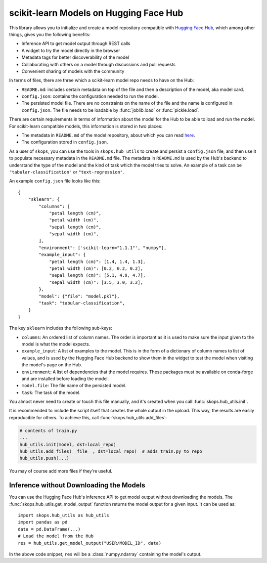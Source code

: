.. _hf_hub:

scikit-learn Models on Hugging Face Hub
=======================================

This library allows you to initialize and create a model repository compatible
with `Hugging Face Hub <https://huggingface.co/models>`__, which among other
things, gives you the following benefits:

- Inference API to get model output through REST calls
- A widget to try the model directly in the browser
- Metadata tags for better discoverability of the model
- Collaborating with others on a model through discussions and pull requests
- Convenient sharing of models with the community


In terms of files, there are three which a scikit-learn model repo needs to
have on the Hub:

- ``README.md``: includes certain metadata on top of the file and then a
  description of the model, aka model card.
- ``config.json``: contains the configuration needed to run the model.
- The persisted model file. There are no constraints on the name of the file
  and the name is configured in ``config.json``. The file needs to be loadable
  by :func:`joblib.load` or :func:`pickle.load`.

There are certain requirements in terms of information about the model for the
Hub to be able to load and run the model. For scikit-learn compatible models,
this information is stored in two places:

- The metadata in ``README.md`` of the model repository, about which you can
  read `here <https://huggingface.co/docs/hub/models-cards>`__.
- The configuration stored in ``config.json``.

As a user of ``skops``, you can use the tools in ``skops.hub_utils`` to create
and persist a ``config.json`` file, and then use it to populate necessary
metadata in the ``README.md`` file. The metadata in ``README.md`` is used by
the Hub's backend to understand the type of the model and the kind of task
which the model tries to solve. An example of a task can be
``"tabular-classification"`` or ``"text-regression"``.

An example ``config.json`` file looks like this::

    {
        "sklearn": {
            "columns": [
                "petal length (cm)",
                "petal width (cm)",
                "sepal length (cm)",
                "sepal width (cm)",
            ],
            "environment": ['scikit-learn="1.1.1"', "numpy"],
            "example_input": {
                "petal length (cm)": [1.4, 1.4, 1.3],
                "petal width (cm)": [0.2, 0.2, 0.2],
                "sepal length (cm)": [5.1, 4.9, 4.7],
                "sepal width (cm)": [3.5, 3.0, 3.2],
            },
            "model": {"file": "model.pkl"},
            "task": "tabular-classification",
        }
    }

The key ``sklearn`` includes the following sub-keys:

- ``columns``: An ordered list of column names. The order is important as it is
  used to make sure the input given to the model is what the model expects.
- ``example_input``: A list of examples to the model. This is in the form of a
  dictionary of column names to list of values, and is used by the Hugging Face
  Hub backend to show them in the widget to test the model when visiting the
  model's page on the Hub.
- ``environment``: A list of dependencies that the model requires. These
  packages must be available on conda-forge and are installed before loading
  the model.
- ``model.file``: The file name of the persisted model.
- ``task``: The task of the model.

You almost never need to create or touch this file manually, and it's created
when you call :func:`skops.hub_utils.init`.

It is recommended to include the script itself that creates the whole output in
the upload. This way, the results are easily reproducible for others. To achieve
this, call :func:`skops.hub_utils.add_files`:

.. code:: python

    # contents of train.py
    ...
    hub_utils.init(model, dst=local_repo)
    hub_utils.add_files(__file__, dst=local_repo)  # adds train.py to repo
    hub_utils.push(...)

You may of course add more files if they're useful.

.. _hf_hub_inference:

Inference without Downloading the Models
----------------------------------------

You can use the Hugging Face Hub's inference API to get model output without
downloading the models. The :func:`skops.hub_utils.get_model_output` function
returns the model output for a given input. It can be used as::

    import skops.hub_utils as hub_utils
    import pandas as pd
    data = pd.DataFrame(...)
    # Load the model from the Hub
    res = hub_utils.get_model_output("USER/MODEL_ID", data)

In the above code snippet, ``res`` will be a :class:`numpy.ndarray` containing
the model's output.

